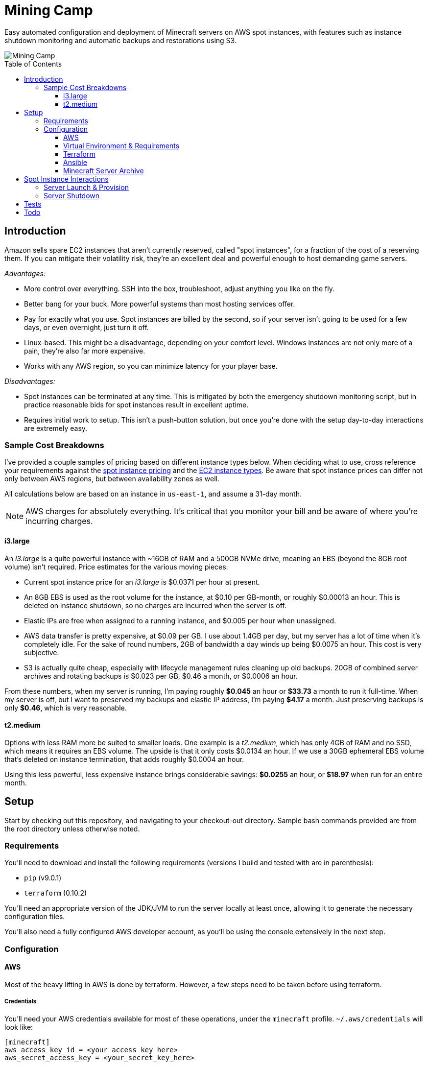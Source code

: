 Mining Camp
===========
:toc:
:toc-placement: preamble
:toclevels: 3

Easy automated configuration and deployment of Minecraft servers on AWS spot
instances, with features such as instance shutdown monitoring and automatic
backups and restorations using S3.

image::https://i.imgur.com/jvJzU6v.png[Mining Camp]

== Introduction

Amazon sells spare EC2 instances that aren't currently reserved, called "spot
instances", for a fraction of the cost of a reserving them. If you can mitigate
their volatility risk, they're an excellent deal and powerful enough to host
demanding game servers.

_Advantages:_

* More control over everything. SSH into the box, troubleshoot, adjust anything
you like on the fly.
* Better bang for your buck. More powerful systems than most hosting services
offer.
* Pay for exactly what you use. Spot instances are billed by the second, so if
your server isn't going to be used for a few days, or even overnight, just turn
it off.
* Linux-based. This might be a disadvantage, depending on your comfort level.
Windows instances are not only more of a pain, they're also far more expensive.
* Works with any AWS region, so you can minimize latency for your player base.

_Disadvantages:_

* Spot instances can be terminated at any time. This is mitigated by both the
emergency shutdown monitoring script, but in practice reasonable bids for spot
instances result in excellent uptime.
* Requires initial work to setup. This isn't a push-button solution, but once
you're done with the setup day-to-day interactions are extremely easy.

=== Sample Cost Breakdowns

I've provided a couple samples of pricing based on different instance types
below. When deciding what to use, cross reference your requirements against
the https://aws.amazon.com/ec2/spot/pricing/[spot instance pricing] and the
https://aws.amazon.com/ec2/instance-types/[EC2 instance types]. Be aware that
spot instance prices can differ not only between AWS regions, but between
availability zones as well.

All calculations below are based on an instance in `us-east-1`, and assume a
31-day month.

NOTE: AWS charges for absolutely everything. It's critical that you monitor
your bill and be aware of where you're incurring charges.

==== i3.large

An _i3.large_ is a quite powerful instance with ~16GB of RAM and a 500GB NVMe
drive, meaning an EBS (beyond the 8GB root volume) isn't required. Price
estimates for the various moving pieces:

* Current spot instance price for an _i3.large_ is $0.0371 per hour at present.
* An 8GB EBS is used as the root volume for the instance, at $0.10 per
    GB-month, or roughly $0.00013 an hour. This is deleted on instance shutdown,
    so no charges are incurred when the server is off.
* Elastic IPs are free when assigned to a running instance, and $0.005 per hour
    when unassigned.
* AWS data transfer is pretty expensive, at $0.09 per GB. I use about 1.4GB per
    day, but my server has a lot of time when it's completely idle. For the
    sake of round numbers, 2GB of bandwidth a day winds up being $0.0075 an
    hour. This cost is very subjective.
* S3 is actually quite cheap, especially with lifecycle management rules
    cleaning up old backups. 20GB of combined server archives and rotating
    backups is $0.023 per GB, $0.46 a month, or $0.0006 an hour.

From these numbers, when my server is running, I'm paying roughly *$0.045* an
hour or *$33.73* a month to run it full-time. When my server is off, but I want
to preserved my backups and elastic IP address, I'm paying *$4.17* a month. Just
preserving backups is only *$0.46*, which is very reasonable.

==== t2.medium

Options with less RAM more be suited to smaller loads. One example is a
_t2.medium_, which has only 4GB of RAM and no SSD, which means it requires an
EBS volume. The upside is that it only costs $0.0134 an hour. If we use a 30GB
ephemeral EBS volume that's deleted on instance termination, that adds roughly
$0.0004 an hour.

Using this less powerful, less expensive instance brings considerable savings:
*$0.0255* an hour, or *$18.97* when run for an entire month.

== Setup

Start by checking out this repository, and navigating to your checkout-out
directory. Sample bash commands provided are from the root directory unless
otherwise noted.

=== Requirements

You'll need to download and install the following requirements (versions I
build and tested with are in parenthesis):

* `pip` (v9.0.1)
* `terraform` (0.10.2)

You'll need an appropriate version of the JDK/JVM to run the server locally at
least once, allowing it to generate the necessary configuration files.

You'll also need a fully configured AWS developer account, as you'll be using
the console extensively in the next step.

=== Configuration

==== AWS

Most of the heavy lifting in AWS is done by terraform. However, a few steps
need to be taken before using terraform.

===== Credentials

You'll need your AWS credentials available for most of these operations, under
the `minecraft` profile. `~/.aws/credentials` will look like:

```
[minecraft]
aws_access_key_id = <your_access_key_here>
aws_secret_access_key = <your_secret_key_here>
```

If you have more than one AWS profile, you'll need to set the `AWS_PROFILE`
environment variable with `export AWS_PROFILE=minecraft` for the `aws` commands
below to work.

===== Key Pair

You'll need a key pair for accessing your instance. Generate a public-private
key pair. As an example, you can do this with `ssh-keygen`:

```
ssh-keygen -t rsa -b 4096 -C "AWS"
```

In the EC2 console, select _Import Key Pair_ on the
_NETWORK & SECURITY -> Key Pairs_ page. Upload your public key, and name it
"aws-public". The launch configuration Terraform creates includes this key,
allowing SSH access to Ansible (and for troubleshooting!)

===== Elastic IP Creation

You'll need to create an elastic IP for association with your instance,
providing a convenient public-facing IP. In the AWS console, do the following:

1. Enter the EC2 service.
2. Click on _Elastic IPs_, under the _NETWORK & SECURITY_ menu on the left-hand
side of the screen.
3. Click _Allocate new address_.
4. Leave the scope as "VPC", and click close.
5. You should see your new elastic IP in the list. Save the _Allocation ID_ for
later use in the Ansible configuration.

Once a server has been spun up, this elastic IP will be attached to it. Note
that allocated elastic IPs are included in the price of a running instance, but
you will be billed for any un-assigned EIPs by the hour. For this reason, if
you plan to stop your Minecraft server for long periods of time, be sure to
delete your EIPs and create new ones when you're ready to begin hosting again.

==== Virtual Environment & Requirements

Using pip, install the necessary Python requirements. I recommend using
https://virtualenv.pypa.io/en/stable/[virtualenv] and
https://pypi.python.org/pypi/virtualenvwrapper/[virtualenvwrapper]. Running the
following installs Ansible, the AWS command-line interface, and libraries
required for interacting with AWS programmatically.

```
$ mkvirtualenv minecraft
(minecraft) $ pip install -r requirements.txt
```

==== Terraform

Terraform allows you to easily setup EC2 and S3 to match your needs. You'll
need to do some minor configuration in `terraform/variables.tf`. Update the
`bucket_name`, `aws_region`, `aws_availability_zone`, and `aws_instance_type`
as desired.

NOTE: It's important you choose the right _aws_availability_zone_, since spot
prices can vary substantially from zone to zone.

Once you're satisfied, apply the configuration:

```
./terraform apply terraform/
```

Once this has successfully completed, your AWS configuration is complete.
Unless you change your configuration, you won't need to run this again.

==== Ansible

Ansible is used to configure the settings on the EC2 instance itself, once it's
up and running. Open `ansible/group_vars/all` in your favourite editor, and set
the following:

* `aws_region` - Only if using a region other than the default ('us-east-1').
* `minecraft_eip_alloc_id` - Use the allocation ID of the elastic IP you
created above, like 'eipalloc-06237b35'.
* `aws_instance_type` - The instance type desired, such as _i3.large_. This
should match the instance type in your Terraform config.
* `s3_bucket` - The name of the bucket you'll be using. Should match the bucket
name you set in the Terraform config.
* `server_name` - Each server has its own directory in your S3 bucket,
containing both the server archive and all the server's periodic backups.
* `server_file` - Name of the server archive containing the Minecraft server.
More details on creating this archive are below.

Update `ansible/files/prospector.cfg` with the same settings, as well as with
the _world_name_ you'll be using.

Lastly, update `ansible/ec2.ini`'s `regions` entry with the AWS region you're
using. You can set this to _all_, but the dynamic EC2 entry script will take
longer.

==== Minecraft Server Archive

You'll need to create a Minecraft server archive to be pulled onto your
instance each time the box is spun up. In this example, I'll be creating an
archive for my Feed the Beast server named `daftcyborg`.

```
$ # Create a base directory named after your server name
$ mkdir daftcyborg
$ cd daftcyborg

$ # Get your base server pack. In my case, I've already downloaded the FTB server
$ ls
FTBRevelationServer_1.0.0.zip
$ unzip FTBRevelationServer_1.0.0.zip

$ # Install the server requirements
$ sh ./FTBInstall.sh

$ # Launch the server. You'll need to do this twice, once to create the
$ # eula.txt and once to generate the base
$ sh ./ServerStart.sh
Missing eula.txt. Startup will fail and eula.txt will be created
Make sure to read eula.txt before playing!
To continue press <enter>
```

Open `eula.txt`, and agree (or don't) to the terms and conditions.

Launch the server again, and wait for it to complete. This will generate the
world base, and any settings and properties files necessary. Quit the server,
and do the following as desired:

* Remove the `world` directory, which is the world directory name used by
default and which will (assuming you update the `server.properties` file) be
named differently when your server is run.
* Edit `server.properties` as desired. It is important that the _server-port_
be left as _25565_, otherwise you'll need to adjust the Terraform
configuration. Fields I recommend changing are _level-name_, _level-seed_, and
_motd_.
* Add yourself and any other players desired to `ops.json`.
* Update `server-icon.png` to a custom icon.

Copy server.properties to `ansible/files/server.properties`, which Ansible will
install every time over the top of the properties file in the archive, allowing
easy configuration changes.

Now, clean up your leftover base archive, since you don't need it anymore:

```
$ rm FTBRevelationServer_1.0.0.zip
```

Navigate up a level, and create a gzipped tarball with the same name as the
`server_file` name in `ansible/group_vars/all`:

```
$ cd ..
$ tar -cvzf daftcyborg-server-12-20-2017.tgz daftcyborg/
```

Lastly, push the archive to S3:

```
$ # The parameterized command is 'aws s3 cp <server_file> s3://<bucket_name>/<server_name>/'
$ # My version looks like:
$ aws s3 cp daftcyborg-server-12-20-2017.tgz s3://josh-minecraft/daftcyborg/
```

== Spot Instance Interactions

=== Server Launch & Provision

Jump to the `ansible` directory, and run the playbook to configure the instance
and launch the minecraft server:

```
cd ansible
ansible-playbook -i ec2.py --private-key=~/.ssh/aws -u ubuntu -c ssh start.yml
```

You may be prompted when attempting to connect to your host. If you'd like to
skip this check, set `ANSIBLE_HOST_KEY_CHECKING=false` for these commands.

NOTE: On my setup, the Paramiko library Ansible uses by default ran into errors
when attempting to gather facts from the server, so I had to use `-c ssh`
instead.

=== Server Shutdown

Shutting down your server is just as easy as starting it:

```
cd ansible
ansible-playbook -i ec2.py --private-key=~/.ssh/aws -u ubuntu -c ssh stop.yml
```

When this playbook finishes, your instance will be gone, but the state of the
server will have been preserved and pushed to S3, ready for the next time you
launch it.

== Tests

Tests are currently available for the Prospector tool. You'll need to install
the requirements in the test directory in order to run them. From the root,
with your virtual environment active:

```
(minecraft) $ pip install -r utilities/tests/requirements.txt
```

Now you can launch the test suite:

```
(minecraft) $ python -m unittest -v utilities.tests.test_prospector
```

== Todo

Currently uses an auto-scaling group, rather than a launch configuration. I'd
like to port it over to use the newer launch configurations instead.

Support instance types other than i3. It's pretty easy, but right now the
playbook for launching the server attempts to mount the NVMe drive to
`/minecraft`, but that storage configuration is unique to i3 instance types.

Create a configuration script that can take user input and populate the
configuration files as needed. This would make this so painless!

Add dynamic terraform variable support, so Ansible can pull the AWS
configuration from Terraform's state instead of having information not only
duplicated but potentially not up to date as well.

